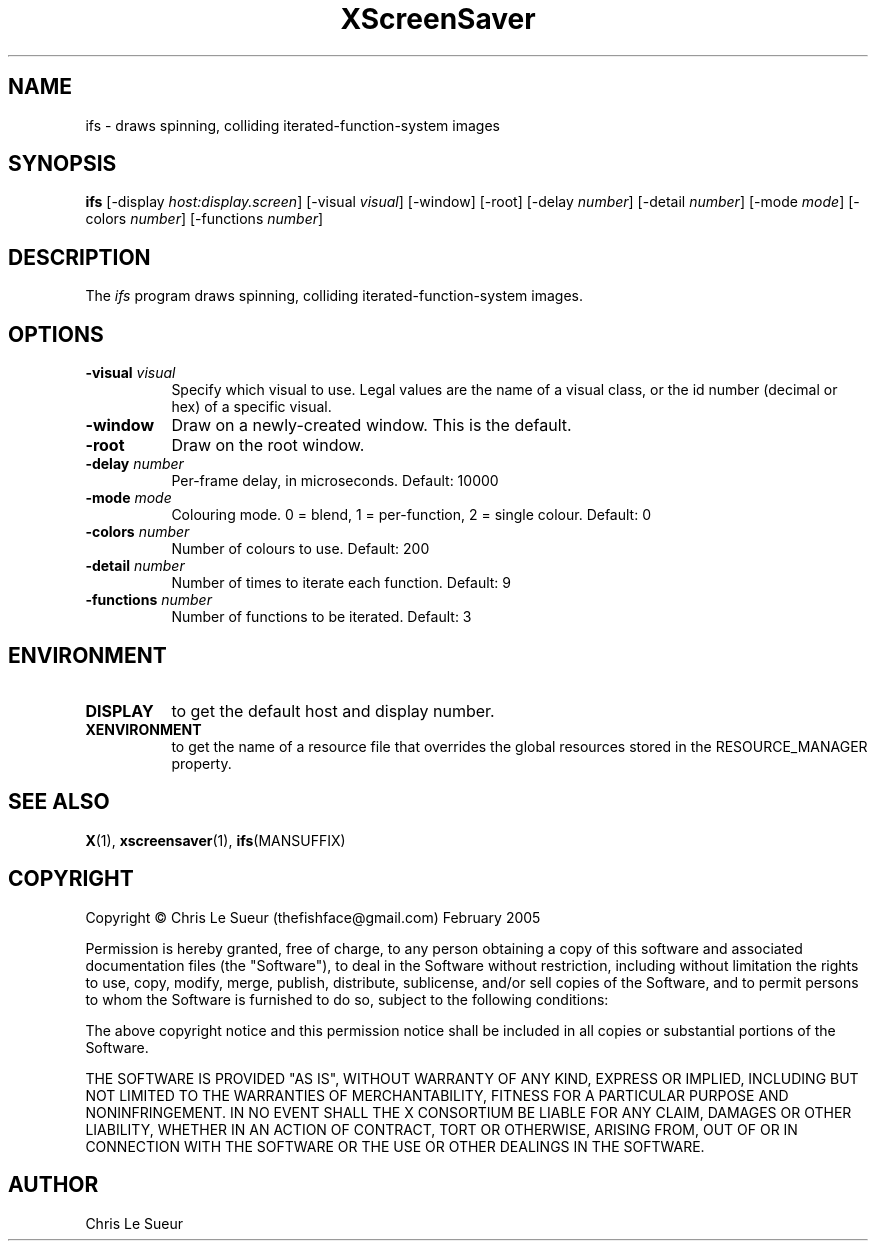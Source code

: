 .TH XScreenSaver 1 "" "X Version 11"
.SH NAME
ifs - draws spinning, colliding iterated-function-system images
.SH SYNOPSIS
.B ifs
[\-display \fIhost:display.screen\fP]
[\-visual \fIvisual\fP]
[\-window]
[\-root]
[\-delay \fInumber\fP]
[\-detail \fInumber\fP]
[\-mode \fImode\fP]
[\-colors \fInumber\fP]
[\-functions \fInumber\fP]
.SH DESCRIPTION
The \fIifs\fP program draws spinning, colliding iterated-function-system images.
.SH OPTIONS
.TP 8
.B \-visual \fIvisual\fP
Specify which visual to use.  Legal values are the name of a visual class,
or the id number (decimal or hex) of a specific visual.
.TP 8
.B \-window
Draw on a newly-created window.  This is the default.
.TP 8
.B \-root
Draw on the root window.
.TP 8
.B \-delay \fInumber\fP
Per-frame delay, in microseconds.  Default: 10000
.TP 8
.B \-mode \fImode\fP
Colouring mode. 0 = blend, 1 = per-function, 2 = single colour.  Default: 0
.TP 8
.B \-colors \fInumber\fP
Number of colours to use. Default: 200
.TP 8
.B \-detail \fInumber\fP
Number of times to iterate each function. Default: 9
.TP 8
.B \-functions \fInumber\fP
Number of functions to be iterated. Default: 3
.SH ENVIRONMENT
.PP
.TP 8
.B DISPLAY
to get the default host and display number.
.TP 8
.B XENVIRONMENT
to get the name of a resource file that overrides the global resources
stored in the RESOURCE_MANAGER property.
.SH SEE ALSO
.BR X (1),
.BR xscreensaver (1),
.BR ifs (MANSUFFIX)
.SH COPYRIGHT
Copyright \(co Chris Le Sueur (thefishface@gmail.com) February 2005

Permission is hereby granted, free of charge, to any person obtaining
a copy of this software and associated documentation files (the
"Software"), to deal in the Software without restriction, including
without limitation the rights to use, copy, modify, merge, publish,
distribute, sublicense, and/or sell copies of the Software, and to
permit persons to whom the Software is furnished to do so, subject to
the following conditions:

The above copyright notice and this permission notice shall be included
in all copies or substantial portions of the Software.

THE SOFTWARE IS PROVIDED "AS IS", WITHOUT WARRANTY OF ANY KIND, EXPRESS
OR IMPLIED, INCLUDING BUT NOT LIMITED TO THE WARRANTIES OF
MERCHANTABILITY, FITNESS FOR A PARTICULAR PURPOSE AND NONINFRINGEMENT.
IN NO EVENT SHALL THE X CONSORTIUM BE LIABLE FOR ANY CLAIM, DAMAGES OR
OTHER LIABILITY, WHETHER IN AN ACTION OF CONTRACT, TORT OR OTHERWISE,
ARISING FROM, OUT OF OR IN CONNECTION WITH THE SOFTWARE OR THE USE OR
OTHER DEALINGS IN THE SOFTWARE.
.SH AUTHOR
Chris Le Sueur
